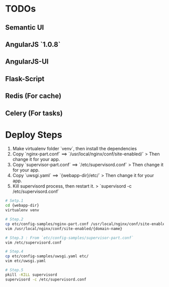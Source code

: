 
* TODOs
** Semantic UI
** AngularJS `1.0.8`
** AngularJS-UI
** Flask-Script
** Redis (For cache)
** Celery (For tasks)


* Deploy Steps
  1. Make virtualenv folder `venv`, then install the dependencies
  2. Copy `nginx-part.conf` ==> `/usr/local/nginx/conf/site-enabled/`
     > Then change it for your app.
  3. Copy `supervisor-part.conf` ==> `/etc/supervisord.conf`
     > Then change it for your app.
  4. Copy `uwsgi.yaml` ==> `{webapp-dir}/etc/`
     > Then change it for your app.
  5. Kill supervisord process, then restart it.
     > `supervisord -c /etc/supervisord.conf`
     
#+BEGIN_SRC bash
# Setp.1
cd {webapp-dir}
virtualenv venv

# Step.2
cp etc/config-samples/nginx-part.conf /usr/local/nginx/conf/site-enabled/{domain-name}
vim /usr/local/nginx/conf/site-enabled/{domain-name}

# Step.3 : From `etc/config-samples/supervisor-part.conf`
vim /etc/supervisord.conf

# Step.4
cp etc/config-samples/uwsgi.yaml etc/
vim etc/uwsgi.yaml

# Step.5
pkill -KILL supervisord
supervisord -c /etc/supervisord.conf
#+END_SRC
